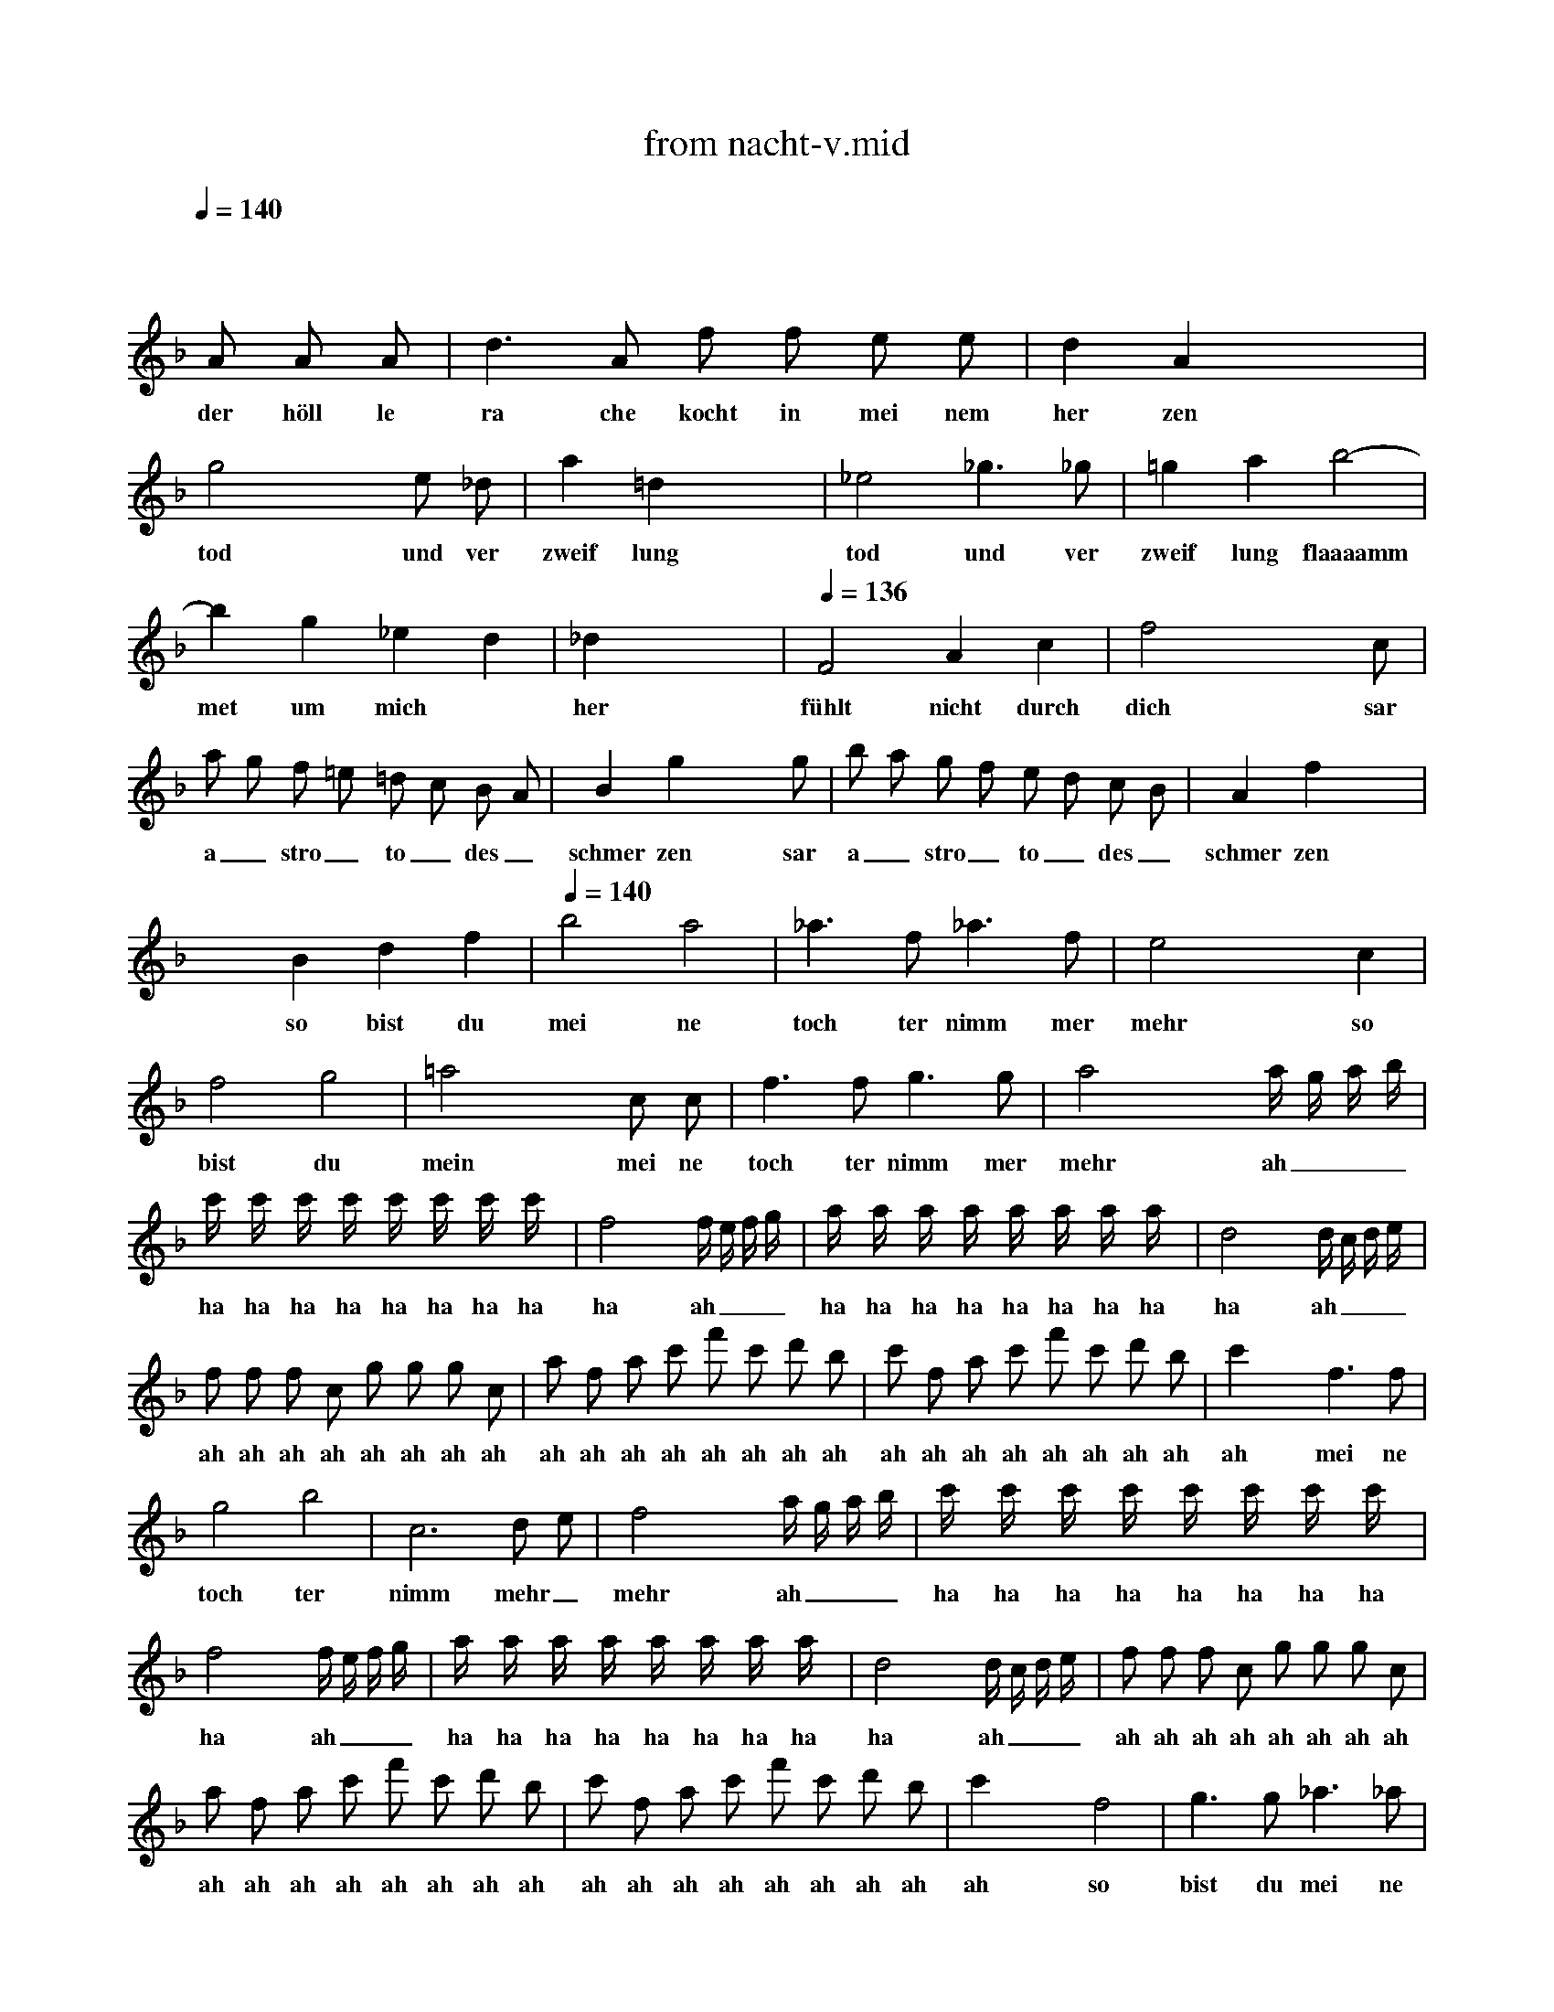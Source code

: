 X: 1
T: from nacht-v.mid
M: 4/4
L: 1/8
Q:1/4=140
K:F % 1 flats
V:1
x8| \
 x4  x 
A  A A| \
w: der höll le
 d3 A  f f  e e| \
w: ra che kocht in mei nem
 d2  A2 x4|
w: her zen
 g4 x2 e _d| \
w: tod und ver
 a2  =d2 x4| \
w: zweif lung
 _e4  _g3 _g| \
w: tod und ver
 =g2  a2  b4-|
w: zweif lung flaaaamm
 b2  g2  _e2  d2| \
w: met um mich
 _d2 x6| \
w: her
Q:1/4=136
 F4  A2  c2| \
w: fühlt nicht durch
 f4 x3 c|
w: dich sar
 a g  f =e  =d c  B A| \
w: a_ stro_ to_ des_
 B2  g2 x3 g| \
w: schmer zen sar
 b a  g f  e d  c B| \
w: a_ stro_ to_ des_
 A2  f2 x4|
w: schmer zen
 x2  B2  d2  f2| \
w: so bist du
Q:1/4=140
 b4  a4| \
w: mei ne
 _a3 f _a3 f| \
w: toch ter nimm mer
 e4 x2 c2|
w: mehr so
 f4  g4| \
w: bist du
 =a4 x2 c c| \
w: mein mei ne
 f3 f g3 g| \
w: toch ter nimm mer
 a4 x2 a/2 g/2 a/2 b/2|
w: mehr ah___
 c'/2 x/2 c'/2 x/2  c'/2 x/2 c'/2 x/2  c'/2 x/2 c'/2 x/2  c'/2 x/2 c'/2 x/2| \
w: ha ha ha ha ha ha ha ha
 f4 x2  f/2 e/2 f/2 g/2| \
w: ha ah___
 a/2 x/2 a/2 x/2  a/2 x/2 a/2 x/2  a/2 x/2 a/2 x/2  a/2 x/2 a/2 x/2| \
w: ha ha ha ha ha ha ha ha
 d4 x2  d/2 c/2 d/2 e/2|
w: ha ah___
 f f  f c  g g  g c| \
w: ah ah ah ah ah ah ah ah
 a f  a c'  f' c'  d' b| \
w: ah ah ah ah ah ah ah ah
 c' f  a c'  f' c'  d' b| \
w: ah ah ah ah ah ah ah ah
 c'2 x2  f3 f|
w: ah mei ne
 g4  b4| \
w: toch ter
 c6  d e| \
w: nimm mehr_
 f4 x2  a/2 g/2 a/2 b/2| \
w: mehr ah___
 c'/2 x/2 c'/2 x/2  c'/2 x/2 c'/2 x/2  c'/2 x/2 c'/2 x/2  c'/2 x/2 c'/2 x/2|
w: ha ha ha ha ha ha ha ha
 f4 x2  f/2 e/2 f/2 g/2| \
w: ha ah___
 a/2 x/2 a/2 x/2  a/2 x/2 a/2 x/2  a/2 x/2 a/2 x/2  a/2 x/2 a/2 x/2| \
w: ha ha ha ha ha ha ha ha
 d4 x2   d/2 c/2 d/2 e/2| \
w: ha ah___
 f f  f c  g g  g c|
w: ah ah ah ah ah ah ah ah
 a f  a c'  f' c'  d' b| \
w: ah ah ah ah ah ah ah ah
 c' f  a c'  f' c'  d' b| \
w: ah ah ah ah ah ah ah ah
 c'2 x2  f4| \
w: ah so
 g3 g _a3 _a|
w: bist du mei ne
 =a4  f4| \
w: toch ter
 c6  d e| \
w: nimm mer_
 f2 x6| \
w: mehr
 x8|
 x8| \
 x8| \
 x8| \
 x6  x f|
w: ver
 f3 f f3 f| \
w: stoo sen sei auf
 f2  F2 x3 f| \
w: e wig ver
 f3 f f3 f| \
w: stoo sen sei auf
 f2  F2 x3 f|
w: e wig zer
 f3 f f3 f| \
w: trümm mert sein auf
 f2  F2 x2 F F| \
w: e wig all le
 _e4  c4| \
w: ban de
 A4  d4|
w: der na
 G2 x5 g| \
w: tur ver
 g2  G2 x3 g| \
w: stoo sen ver
 g2  G2 x2  g g| \
w: stoo sen zer
 g2  G2 x2 G G|
w: trümm mert all le
 f4  d4| \
w: bann de
 =B4  =e4| \
w: der na
 A2 x6| \
w: tur
Q:1/4=134
 A4  e4|
w: all le
  (3f g f   (3a _b a   (3f g f   (3d e d| \
w: ba__ ah__ ah__ ah__
  (3_d =d _d   (3A =B A   (3_d =d _d   (3e f e| \
w: ah__ ah__ ah__ ah__
  (3f g f   (3a _b a   (3f g f   (3=d e d| \
w: ah__ ah__ ah__ ah__
  (3_d =d _d   (3A =B A   (3_d =d _d   (3e f e|
w: ah__ ah__ ah__ ah__
 f2 x6| \
w: ah
 x =d/2 x/2  f/2 x/2 a/2 x/2  d'/2 x/2 a/2 x/2  _b/2 x/2 g/2 x/2| \
w: ha ha ha ha ha ha ha
 a2 x6| \
w: ha
 x d/2 x/2  f/2 x/2 a/2 x/2  d'/2 x/2 a/2 x/2  b/2 x/2 g/2 x/2|
w: ha ha ha ha ha ha ha
 a/2 x/2 d/2 x/2  f/2 x/2 a/2 x/2  d'/2 x/2 a/2 x/2  d'/2 x/2 c'/2 x/2| \
w: ha ha ha ha ha ha ha ha
 b/2 x/2 g/2 x/2  c'/2 x/2 b/2 x/2  a/2 x/2 f/2 x/2  b/2 x/2 a/2 x/2| \
w: ha ha ha ha ha ha ha ha
 g/2 x/2 e/2 x/2  a/2 x/2 g/2 x/2  f3/2 x/2  d2| \
w: ha ha ha ha ha ha han de
Q:1/4=140
 _e4  g4|
w: all le
 b2  g2  _e2  d2| \
w: bann de der na
 _d2 x4  A2| \
w: tur wenn
 _d4 x2 _d2| \
w: nicht durch
 =e4 x2  e2|
w: dich sar
 g2  e2  _d2  A2| \
w: a stro wird er
Q:1/4=128
 B8| \
w: blaaaaaaaa
Q:1/4=90
 A2 x6| \
w: sen
Q:1/4=128
 =d4 x4|
w: hört
Q:1/4=132
 f4 x4| \
w: hört
Q:1/4=136
 b8-| \
w: höööööööööööööööööööört
 b8-| \
w:
Q:1/4=140
 b4 g3 _e|
w: ra che
Q:1/4=130
 d2  _d2 x4| \
w: gött ter
 f8| \
w: höööööööört
 x2  =d2  _d3 =d| \
w: der mutt ter
 A4
w: schwur
Q:1/4=140
